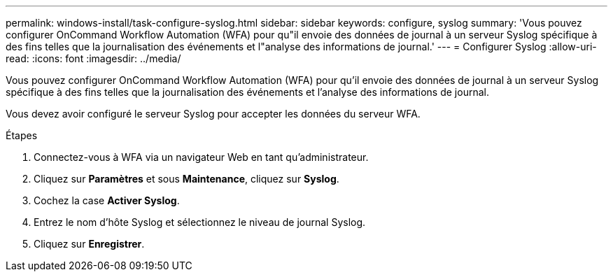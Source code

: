 ---
permalink: windows-install/task-configure-syslog.html 
sidebar: sidebar 
keywords: configure, syslog 
summary: 'Vous pouvez configurer OnCommand Workflow Automation (WFA) pour qu"il envoie des données de journal à un serveur Syslog spécifique à des fins telles que la journalisation des événements et l"analyse des informations de journal.' 
---
= Configurer Syslog
:allow-uri-read: 
:icons: font
:imagesdir: ../media/


[role="lead"]
Vous pouvez configurer OnCommand Workflow Automation (WFA) pour qu'il envoie des données de journal à un serveur Syslog spécifique à des fins telles que la journalisation des événements et l'analyse des informations de journal.

Vous devez avoir configuré le serveur Syslog pour accepter les données du serveur WFA.

.Étapes
. Connectez-vous à WFA via un navigateur Web en tant qu'administrateur.
. Cliquez sur *Paramètres* et sous *Maintenance*, cliquez sur *Syslog*.
. Cochez la case *Activer Syslog*.
. Entrez le nom d'hôte Syslog et sélectionnez le niveau de journal Syslog.
. Cliquez sur *Enregistrer*.

